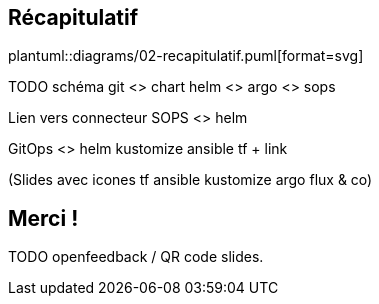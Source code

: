 == Récapitulatif

plantuml::diagrams/02-recapitulatif.puml[format=svg]

TODO schéma git <> chart helm <> argo <> sops

Lien vers connecteur SOPS <> helm

GitOps <> helm kustomize ansible tf + link

(Slides avec icones tf ansible kustomize argo flux & co)

// TODO https://jtama.github.io/alice-au-pays-d-opentelemetry/#/_context
// https://github.com/jtama/alice-au-pays-d-opentelemetry/blob/main/alice_au_pays_d_otel/context.adoc

// == Alternatives
//
// - https://opensource.com/article/19/2/secrets-management-tools-git
// - Vault / AWS Secret Manager : Vendor lock-in
// - Git crypt
//
// [.notes]
// ****
// Permet de stocker les secrets avec le code source de manière sécurisée
// ****

== Merci !

TODO openfeedback / QR code slides.